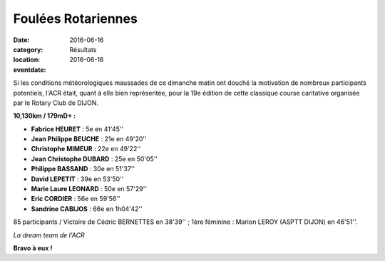 Foulées Rotariennes
===================

:date: 2016-06-16
:category: Résultats
:location: 
:eventdate: 2016-06-16

Si les conditions météorologiques maussades de ce dimanche matin ont douché la motivation de nombreux participants potentiels, l'ACR était, quant à elle bien représentée, pour la 19e édition de cette classique course caritative organisée par le Rotary Club de DIJON.

**10,130km / 179mD+ :**

- **Fabrice HEURET** : 5e en 41'45''
- **Jean Philippe BEUCHE** : 21e en 49'20''
- **Christophe MIMEUR** : 22e en 49'22''
- **Jean Christophe DUBARD** : 25e en 50'05''
- **Philippe BASSAND** : 30e en 51'37''
- **David LEPETIT** : 39e en 53'50''
- **Marie Laure LEONARD** : 50e en 57'29''
- **Eric CORDIER** : 56e en 59'56''
- **Sandrine CABIJOS** : 66e en 1h04'42''

85 participants / Victoire de Cédric BERNETTES en 38'39'' ; 1ère féminine : Marion LEROY (ASPTT DIJON) en 46'51''.

.. image:: http://assets.acr-dijon.org/rotarienne2016.jpg

*La dream team de l'ACR*

**Bravo à eux !**
